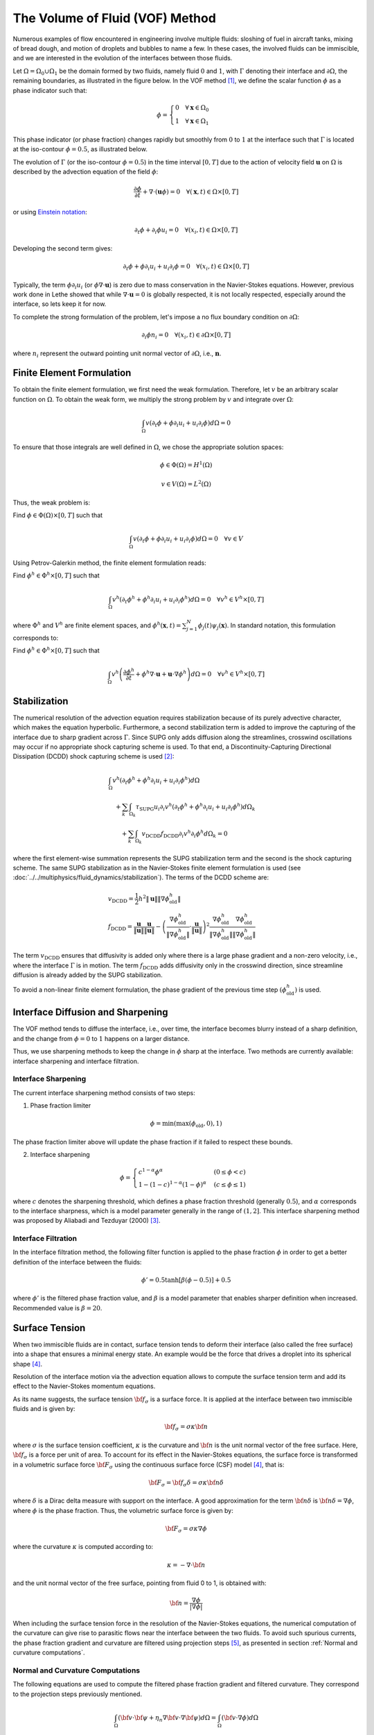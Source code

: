 ================================
The Volume of Fluid (VOF) Method
================================

Numerous examples of flow encountered in engineering involve multiple fluids: sloshing of fuel in aircraft tanks, mixing of bread dough, and motion of droplets and bubbles to name a few. In these cases, the involved fluids can be immiscible, and we are interested in the evolution of the interfaces between those fluids.

Let :math:`\Omega = \Omega_0 \cup \Omega_1` be the domain formed by two fluids, namely fluid :math:`0` and :math:`1`, with :math:`\Gamma` denoting their interface and :math:`\partial \Omega`, the remaining boundaries, as illustrated in the figure below. In the VOF method `[1] <https://doi.org/10.1016/0021-9991(81)90145-5>`_, we define the scalar function :math:`\phi` as a phase indicator such that:

.. math::
  \phi =
  \begin{cases}
    0 \quad \forall \mathbf{x} \in \Omega_0\\
    1 \quad \forall \mathbf{x} \in \Omega_1
  \end{cases}

This phase indicator (or phase fraction) changes rapidly but smoothly from :math:`0` to :math:`1` at the interface such that :math:`\Gamma` is located at the iso-contour :math:`\phi=0.5`, as illustrated below.

.. image:: images/vof.png
    :alt: Schematic
    :align: center
    :width: 600

The evolution of :math:`\Gamma` (or the iso-contour :math:`\phi=0.5`) in the time interval :math:`[0,T]` due to the action of velocity field :math:`\mathbf{u}` on :math:`\Omega` is described by the advection equation of the field :math:`\phi`:

.. math::
  \frac{\partial \phi}{\partial t} + \nabla \cdot \left( \mathbf{u} \phi \right) = 0 \quad \forall (\mathbf{x},t)\in \Omega\times[0,T]

or using `Einstein notation <https://en.wikipedia.org/wiki/Einstein_notation>`_:

.. math::
  \partial_t \phi + \partial_i \phi u_i = 0 \quad \forall (x_i,t)\in \Omega\times[0,T]

Developing the second term gives:

.. math::
  \partial_t \phi + \phi\partial_i u_i + u_i\partial_i\phi = 0 \quad \forall (x_i,t)\in \Omega\times[0,T]

Typically, the term :math:`\phi\partial_i u_i` (or :math:`\phi \nabla \cdot \mathbf{u}`) is zero due to mass conservation in the Navier-Stokes equations. However, previous work done in Lethe showed that while :math:`\nabla \cdot \mathbf{u}=0` is globally respected, it is not locally respected, especially around the interface, so lets keep it for now.

To complete the strong formulation of the problem, let's impose a no flux boundary condition on :math:`\partial \Omega`:

.. math::
  \partial_i \phi n_i= 0 \quad \forall (x_i,t)\in \partial \Omega\times[0,T]

where :math:`n_i` represent the outward pointing unit normal vector of :math:`\partial \Omega`, i.e., :math:`\mathbf{n}`.

Finite Element Formulation
---------------------------

To obtain the finite element formulation, we first need the weak formulation. Therefore, let :math:`v` be an arbitrary scalar function on :math:`\Omega`. To obtain the weak form, we multiply the strong problem by :math:`v` and integrate over :math:`\Omega`:

.. math::
  \int_\Omega v \left( \partial_t \phi + \phi\partial_i u_i + u_i\partial_i\phi\right) d \Omega = 0

To ensure that those integrals are well defined in :math:`\Omega`, we chose the appropriate solution spaces:

.. math::
  \phi \in \Phi(\Omega) = H^1(\Omega)

.. math::
  v \in V(\Omega) = L^2(\Omega)

Thus, the weak problem is:

Find :math:`\phi \in \Phi(\Omega) \times [0,T]` such that

.. math::
  \int_\Omega v \left( \partial_t \phi + \phi\partial_i u_i + u_i\partial_i\phi\right) d \Omega = 0 \quad \forall v\in V

Using Petrov-Galerkin method, the finite element formulation reads:

Find :math:`\phi^h \in \Phi^h \times [0,T]` such that

.. math::
  \int_\Omega v^h \left( \partial_t \phi^h + \phi^h\partial_i u_i + u_i\partial_i\phi^h\right) d \Omega = 0 \quad \forall v^h\in V^h\times [0,T]

where :math:`\Phi^h` and :math:`V^h` are finite element spaces, and :math:`\phi^h(\mathbf{x},t) = \sum_{j=1}^N \phi_j(t)\psi_j(\mathbf{x})`. In standard notation, this formulation corresponds to:

Find :math:`\phi^h \in \Phi^h \times [0,T]` such that

.. math::
  \int_\Omega v^h \left(\frac{\partial \phi^h}{\partial t} + \phi^h \nabla \cdot \mathbf{u} + \mathbf{u}\cdot \nabla \phi^h \right) d \Omega = 0 \quad \forall v^h\in V^h\times [0,T]

Stabilization
--------------

The numerical resolution of the advection equation requires stabilization because of its purely advective character, which makes the equation hyperbolic. Furthermore, a second stabilization term is added to improve the capturing of the interface due to sharp gradient across :math:`\Gamma`. Since SUPG only adds diffusion along the streamlines, crosswind oscillations may occur if no appropriate shock capturing scheme is used. To that end, a Discontinuity-Capturing Directional Dissipation (DCDD) shock capturing scheme is used `[2] <https://doi.org/10.1002/fld.505>`_:

.. math::

  &\int_\Omega v^h \left( \partial_t \phi^h + \phi^h\partial_i u_i + u_i\partial_i\phi^h\right) d \Omega \\
  &\quad + \sum_k \int_{\Omega_k}\tau_\mathrm{SUPG} u_i\partial_i v^h\left(\partial_t \phi^h + \phi^h\partial_i u_i + u_i\partial_i\phi^h \right) d \Omega_k \\
  &\qquad + \sum_k \int_{\Omega_k}v_\mathrm{DCDD}f_\mathrm{DCDD} \partial_i v^h \partial_i \phi^h  d \Omega_k  = 0

where the first element-wise summation represents the SUPG stabilization term and the second is the shock capturing scheme. The same SUPG stabilization as in the Navier-Stokes finite element formulation is used (see :doc:`../../multiphysics/fluid_dynamics/stabilization`). The terms of the DCDD scheme are:  

.. math::

  &v_\mathrm{DCDD} = \frac{1}{2} h^2 \|\mathbf{u}\| \| \nabla \phi^h_\mathrm{old} \| \\
  &f_\mathrm{DCDD} =
    \frac{\mathbf{u}}{\|\mathbf{u}\| } \frac{\mathbf{u}}{\|\mathbf{u}\|}
    - \left(\frac{\nabla \phi^h_\mathrm{old}}{\| \nabla \phi^h_\mathrm{old} \|} \cdot \frac{\mathbf{u}}{\|\mathbf{u}\| } \right)^2
    \frac{\nabla \phi^h_\mathrm{old}}{\| \nabla \phi^h_\mathrm{old} \|} \frac{\nabla \phi^h_\mathrm{old}}{\| \nabla \phi^h_\mathrm{old} \|}

The term :math:`v_\mathrm{DCDD}` ensures that diffusivity is added only where there is a large phase gradient and a non-zero velocity, i.e., where the interface :math:`\Gamma` is in motion. The term :math:`f_\mathrm{DCDD}` adds diffusivity only in the crosswind direction, since streamline diffusion is already added by the SUPG stabilization.

To avoid a non-linear finite element formulation, the phase gradient of the previous time step :math:`(\phi^h_\mathrm{old})` is used.

Interface Diffusion and Sharpening
-----------------------------------

The VOF method tends to diffuse the interface, i.e., over time, the interface becomes blurry instead of a sharp definition, and the change from :math:`\phi = 0` to :math:`1` happens on a larger distance.

Thus, we use sharpening methods to keep the change in :math:`\phi` sharp at the interface. Two methods are currently available: interface sharpening and interface filtration.

""""""""""""""""""""""""""""""""
Interface Sharpening
""""""""""""""""""""""""""""""""

The current interface sharpening method consists of two steps:


1. Phase fraction limiter

.. math::

    \phi = \min \left( \max \left(\phi_\mathrm{old},0 \right),1 \right)

The phase fraction limiter above will update the phase fraction if it failed to respect these bounds.


2. Interface sharpening

.. math::

    \phi =
    \begin{cases}
    c^{1-\alpha} \phi^{\alpha} &  (0 \leq \phi < c  ) \\
    1-(1-c)^{1-\alpha}(1-\phi)^{\alpha} & (c \leq \phi \leq 1  )
    \end{cases}

where :math:`c` denotes the sharpening threshold, which defines
a phase fraction threshold (generally :math:`0.5`), and :math:`\alpha` corresponds to the interface sharpness, which is a model parameter generally in the range of :math:`(1,2]`. This interface sharpening method was proposed by Aliabadi and Tezduyar (2000) `[3] <https://doi.org/10.1016/S0045-7825(00)00200-0>`_.


""""""""""""""""""""""""""""""""
Interface Filtration
""""""""""""""""""""""""""""""""

In the interface filtration method, the following filter function is applied to the phase fraction :math:`\phi` in order to get a better definition of the interface between the fluids:

.. math::
    \phi' = 0.5 \tanh[\beta(\phi-0.5)] + 0.5

where :math:`\phi'` is the filtered phase fraction value, and :math:`\beta` is a model parameter that enables sharper definition when increased. Recommended value is :math:`\beta=20`.

Surface Tension
---------------

When two immiscible fluids are in contact, surface tension tends to deform their interface (also called the free surface) into a shape that ensures a minimal energy state. An example would be the force that drives a droplet into its spherical shape `[4] <https://doi.org/10.1016/0021-9991(92)90240-Y>`_.

Resolution of the interface motion via the advection equation allows to compute the surface tension term and add its effect to the Navier-Stokes momentum equations.

As its name suggests, the surface tension :math:`\bf{f_{\sigma}}` is a surface force. It is applied at the interface between two immiscible fluids and is given by:

.. math::

    {\bf{f_{\sigma}}} = \sigma \kappa {\bf{n}}

where :math:`\sigma` is the surface tension coefficient, :math:`\kappa` is the curvature and :math:`\bf{n}` is the unit normal vector of the free surface. Here, :math:`{\bf{f_{\sigma}}}` is a force per unit of area. To account for its effect in the Navier-Stokes equations, the surface force is transformed in a volumetric surface force :math:`\bf{F_{\sigma}}` using the continuous surface force (CSF) model `[4] <https://doi.org/10.1016/0021-9991(92)90240-Y>`_, that is:

.. math::

    {\bf{F_{\sigma}}} = \bf{f_{\sigma}} \delta = \sigma \kappa {\bf{n}}\delta

where :math:`\delta` is a Dirac delta measure with support on the interface. A good approximation for the term :math:`{\bf{n}}\delta` is :math:`{\bf{n}}\delta = \nabla \phi`, where :math:`\phi` is the phase fraction. Thus, the volumetric surface force is given by:

.. math::

    {\bf{F_{\sigma}}} =  \sigma \kappa \nabla \phi

where the curvature :math:`\kappa` is computed according to:

.. math::

    \kappa = - \nabla \cdot \bf{n}

and the unit normal vector of the free surface, pointing from fluid 0 to 1, is obtained with:

.. math::

    \bf{n} = \frac{\nabla \phi}{|\nabla \phi|}

When including the surface tension force in the resolution of the Navier-Stokes equations, the numerical computation of the curvature can give rise to parasitic flows near the interface between the two fluids. To avoid such spurious currents, the phase fraction gradient and curvature are filtered using projection steps `[5] <https://doi.org/10.1002/fld.2643>`_, as presented in section :ref:`Normal and curvature computations`.

.. _Normal and curvature computations:

"""""""""""""""""""""""""""""""""
Normal and Curvature Computations
"""""""""""""""""""""""""""""""""

The following equations are used to compute the filtered phase fraction gradient and filtered curvature. They correspond to the projection steps previously mentioned.

.. math::

    \int_\Omega \left( {\bf{v}} \cdot {\bf{\psi}} + \eta_n \nabla {\bf{v}} \cdot \nabla {\bf{\psi}} \right) d\Omega = \int_\Omega \left( {\bf{v}} \cdot \nabla {\phi} \right) d\Omega

where :math:`{\bf{v}}` is a vector test function, :math:`\bf{\psi}` is the filtered phase fraction gradient, :math:`\eta_n` is the phase fraction gradient filter value, and :math:`\phi` is the phase fraction.

.. math::

    \int_\Omega \left( v \kappa + \eta_\kappa \nabla v \cdot \nabla \kappa \right) d\Omega = \int_\Omega \left( \nabla v \cdot \frac{\bf{\psi}}{|\bf{\psi}|} \right) d\Omega

where :math:`\kappa` is the filtered curvature, and :math:`\eta_\kappa` is the curvature filter value, and :math:`v` is a test function.

The phase fraction gradient filter :math:`\eta_n` and the curvature filter value :math:`\eta_\kappa` are respectively computed according to:

.. math::

  \eta_n = \alpha h^2

  \eta_\kappa = \beta h^2

where :math:`\alpha` and :math:`\beta` are user-defined factors, and :math:`h` is the cell size. Recommended values are :math:`\alpha = 4.0` and :math:`\beta = 1.0`.


References
-----------

`[1] <https://doi.org/10.1016/0021-9991(81)90145-5>`_ C. W. Hirt and B. D. Nichols, “Volume of fluid (VOF) method for the dynamics of free boundaries,” *J. Comput. Phys.*, vol. 39, no. 1, pp. 201–225, Jan. 1981, doi: 10.1016/0021-9991(81)90145-5.

`[2] <https://doi.org/10.1002/fld.505>`_ T. E. Tezduyar, “Computation of moving boundaries and interfaces and stabilization parameters,” *Int. J. Numer. Methods Fluids*, vol. 43, no. 5, pp. 555–575, 2003, doi: 10.1002/fld.505.

`[3] <https://doi.org/10.1016/S0045-7825(00)00200-0>`_ S. Aliabadi and T. E. Tezduyar, “Stabilized-finite-element/interface-capturing technique for parallel computation of unsteady flows with interfaces,” *Comput. Methods Appl. Mech. Eng.*, vol. 190, no. 3, pp. 243–261, Oct. 2000, doi: 10.1016/S0045-7825(00)00200-0.

`[4] <https://doi.org/10.1016/0021-9991(92)90240-Y>`_	J. U. Brackbill, D. B. Kothe, and C. Zemach, “A continuum method for modeling surface tension,” *J. Comput. Phys.*, vol. 100, no. 2, pp. 335–354, Jun. 1992, doi: 10.1016/0021-9991(92)90240-Y.

`[5] <https://doi.org/10.1002/fld.2643>`_ S. Zahedi, M. Kronbichler, and G. Kreiss, “Spurious currents in finite element based level set methods for two-phase flow,” *Int. J. Numer. Methods Fluids*, vol. 69, no. 9, pp. 1433–1456, 2012, doi: 10.1002/fld.2643.